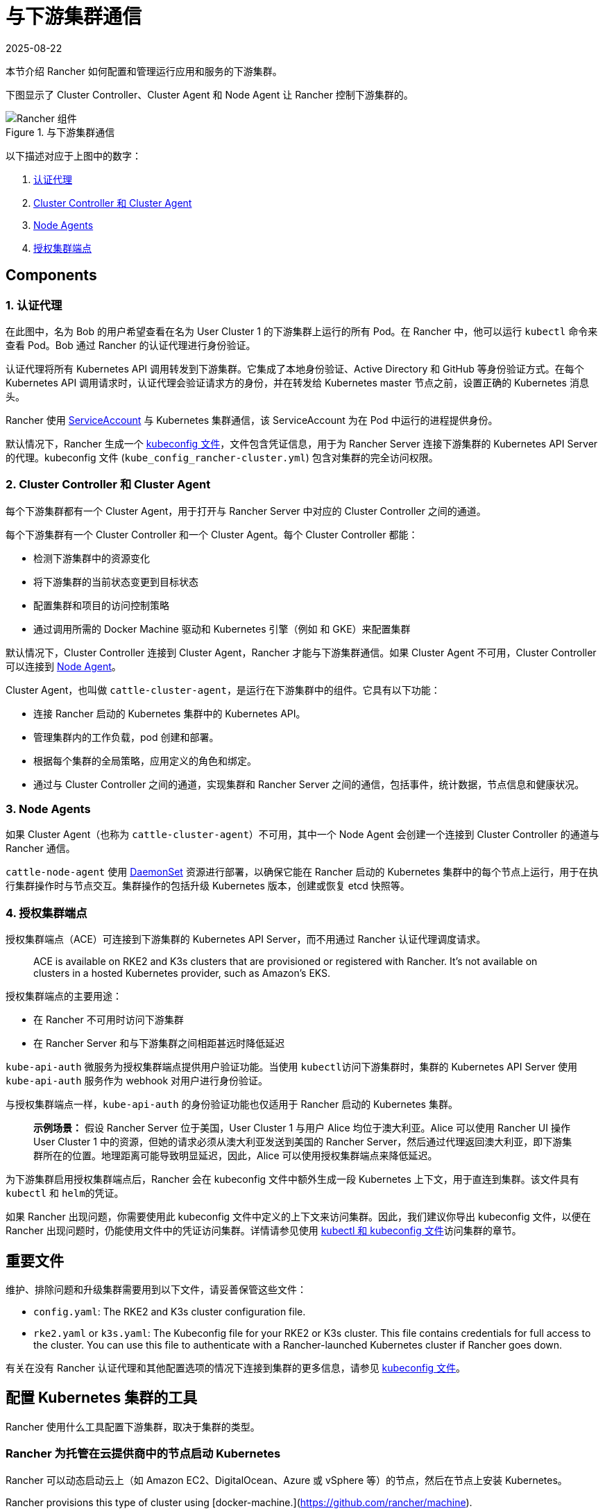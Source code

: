 = 与下游集群通信
:revdate: 2025-08-22
:page-revdate: {revdate}

本节介绍 Rancher 如何配置和管理运行应用和服务的下游集群。

下图显示了 Cluster Controller、Cluster Agent 和 Node Agent 让 Rancher 控制下游集群的。

.与下游集群通信
image::rancher-architecture-cluster-controller.svg[Rancher 组件]

以下描述对应于上图中的数字：

. <<_1_认证代理,认证代理>>
. <<_2_cluster_controller_和_cluster_agent,Cluster Controller 和 Cluster Agent>>
. <<_3_node_agents,Node Agents>>
. <<_4_授权集群端点,授权集群端点>>

== Components

=== 1. 认证代理

在此图中，名为 Bob 的用户希望查看在名为 User Cluster 1 的下游集群上运行的所有 Pod。在 Rancher 中，他可以运行 `kubectl` 命令来查看
Pod。Bob 通过 Rancher 的认证代理进行身份验证。

认证代理将所有 Kubernetes API 调用转发到下游集群。它集成了本地身份验证、Active Directory 和 GitHub 等身份验证方式。在每个 Kubernetes API 调用请求时，认证代理会验证请求方的身份，并在转发给 Kubernetes master 节点之前，设置正确的 Kubernetes 消息头。

Rancher 使用 https://kubernetes.io/docs/tasks/configure-pod-container/configure-service-account/[ServiceAccount] 与 Kubernetes 集群通信，该 ServiceAccount 为在 Pod 中运行的进程提供身份。

默认情况下，Rancher 生成一个 xref:cluster-admin/manage-clusters/access-clusters/use-kubectl-and-kubeconfig.adoc[kubeconfig 文件]，文件包含凭证信息，用于为 Rancher Server 连接下游集群的 Kubernetes API Server 的代理。kubeconfig 文件 (`kube_config_rancher-cluster.yml`) 包含对集群的完全访问权限。

=== 2. Cluster Controller 和 Cluster Agent

每个下游集群都有一个 Cluster Agent，用于打开与 Rancher Server 中对应的 Cluster Controller 之间的通道。

每个下游集群有一个 Cluster Controller 和一个 Cluster Agent。每个 Cluster Controller 都能：

* 检测下游集群中的资源变化
* 将下游集群的当前状态变更到目标状态
* 配置集群和项目的访问控制策略
* 通过调用所需的 Docker Machine 驱动和 Kubernetes 引擎（例如 和 GKE）来配置集群

默认情况下，Cluster Controller 连接到 Cluster Agent，Rancher 才能与下游集群通信。如果 Cluster Agent 不可用，Cluster Controller 可以连接到 <<_3_node_agents,Node Agent>>。

Cluster Agent，也叫做 `cattle-cluster-agent`，是运行在下游集群中的组件。它具有以下功能：

* 连接 Rancher 启动的 Kubernetes 集群中的 Kubernetes API。
* 管理集群内的工作负载，pod 创建和部署。
* 根据每个集群的全局策略，应用定义的角色和绑定。
* 通过与 Cluster Controller 之间的通道，实现集群和 Rancher Server 之间的通信，包括事件，统计数据，节点信息和健康状况。

=== 3. Node Agents

如果 Cluster Agent（也称为 `cattle-cluster-agent`）不可用，其中一个 Node Agent 会创建一个连接到 Cluster Controller 的通道与 Rancher 通信。

`cattle-node-agent` 使用 https://kubernetes.io/docs/concepts/workloads/controllers/daemonset/[DaemonSet] 资源进行部署，以确保它能在 Rancher 启动的 Kubernetes 集群中的每个节点上运行，用于在执行集群操作时与节点交互。集群操作的包括升级 Kubernetes 版本，创建或恢复 etcd 快照等。

=== 4. 授权集群端点

授权集群端点（ACE）可连接到下游集群的 Kubernetes API Server，而不用通过 Rancher 认证代理调度请求。

____
ACE is available on RKE2 and K3s clusters that are provisioned or registered with Rancher. It's not available on  clusters in a hosted Kubernetes provider, such as Amazon's EKS.
____

授权集群端点的主要用途：

* 在 Rancher 不可用时访问下游集群
* 在 Rancher Server 和与下游集群之间相距甚远时降低延迟

`kube-api-auth` 微服务为授权集群端点提供用户验证功能。当使用 ``kubectl``访问下游集群时，集群的 Kubernetes API Server 使用 `kube-api-auth` 服务作为 webhook 对用户进行身份验证。

与授权集群端点一样，`kube-api-auth` 的身份验证功能也仅适用于 Rancher 启动的 Kubernetes 集群。

____
*示例场景：* 假设 Rancher Server 位于美国，User Cluster 1 与用户 Alice 均位于澳大利亚。Alice 可以使用 Rancher UI 操作 User Cluster 1 中的资源，但她的请求必须从澳大利亚发送到美国的 Rancher Server，然后通过代理返回澳大利亚，即下游集群所在的位置。地理距离可能导致明显延迟，因此，Alice 可以使用授权集群端点来降低延迟。
____

为下游集群启用授权集群端点后，Rancher 会在 kubeconfig 文件中额外生成一段 Kubernetes 上下文，用于直连到集群。该文件具有 `kubectl` 和 ``helm``的凭证。

如果 Rancher 出现问题，你需要使用此 kubeconfig 文件中定义的上下文来访问集群。因此，我们建议你导出 kubeconfig 文件，以便在 Rancher 出现问题时，仍能使用文件中的凭证访问集群。详情请参见使用 xref:cluster-admin/manage-clusters/access-clusters/use-kubectl-and-kubeconfig.adoc[kubectl 和 kubeconfig 文件]访问集群的章节。

== 重要文件

维护、排除问题和升级集群需要用到以下文件，请妥善保管这些文件：

* `config.yaml`: The RKE2 and K3s cluster configuration file.
* `rke2.yaml` or `k3s.yaml`: The Kubeconfig file for your RKE2 or K3s cluster. This file contains credentials for full access to the cluster. You can use this file to authenticate with a Rancher-launched Kubernetes cluster if Rancher goes down.

有关在没有 Rancher 认证代理和其他配置选项的情况下连接到集群的更多信息，请参见 xref:cluster-admin/manage-clusters/access-clusters/use-kubectl-and-kubeconfig.adoc[kubeconfig 文件]。

== 配置 Kubernetes 集群的工具

Rancher 使用什么工具配置下游集群，取决于集群的类型。

=== Rancher 为托管在云提供商中的节点启动 Kubernetes

Rancher 可以动态启动云上（如 Amazon EC2、DigitalOcean、Azure 或 vSphere 等）的节点，然后在节点上安装 Kubernetes。

Rancher provisions this type of cluster using [docker-machine.](https://github.com/rancher/machine).

=== Rancher Launched Kubernetes for Custom Nodes

When setting up this type of cluster, Rancher installs Kubernetes on existing nodes, which creates a custom cluster.

Rancher provisions this type of cluster using https://github.com/rancher/rke2[RKE2] or https://github.com/rancher/k3s[K3s].

=== 托管的 Kubernetes 提供商

配置此类集群时，Kubernetes 由云提供商安装，如 GKE、ECS 或 AKS 等。

Rancher 使用 https://github.com/rancher/kontainer-engine[kontainer-engine] 配置此类型的集群。

=== 导入的 Kubernetes 集群

这种情况下，Rancher 需要连接到一个设置好的 Kubernetes 集群。因此，Rancher 不提供 Kubernetes，只设置 Rancher Agent 实现与集群通信。

== Rancher Server 组件和源码

下图展示了 Rancher Server 的组件：

image::rancher-architecture-rancher-components.svg[Rancher 组件]

Rancher 的 GitHub 代码仓库如下：

* https://github.com/rancher/rancher[Rancher Server 主代码库]
* https://github.com/rancher/ui[Rancher UI]
* https://github.com/rancher/api-ui[Rancher API UI]
* https://github.com/rancher/norman[Norman]（Rancher 的 API 框架）
* https://github.com/rancher/types[类型]
* https://github.com/rancher/cli[Rancher CLI]
* https://github.com/rancher/helm[应用商店]

以上仅列出部分 Rancher 最重要的仓库。详情请参见xref:contribute-to-rancher.adoc#_rancher_仓库[参与 Rancher 开源贡献]。如需获取 Rancher 使用的所有库和项目，请参见 `rancher/rancher` 仓库中的 https://github.com/rancher/rancher/blob/master/go.mod[`go.mod` 文件]。
